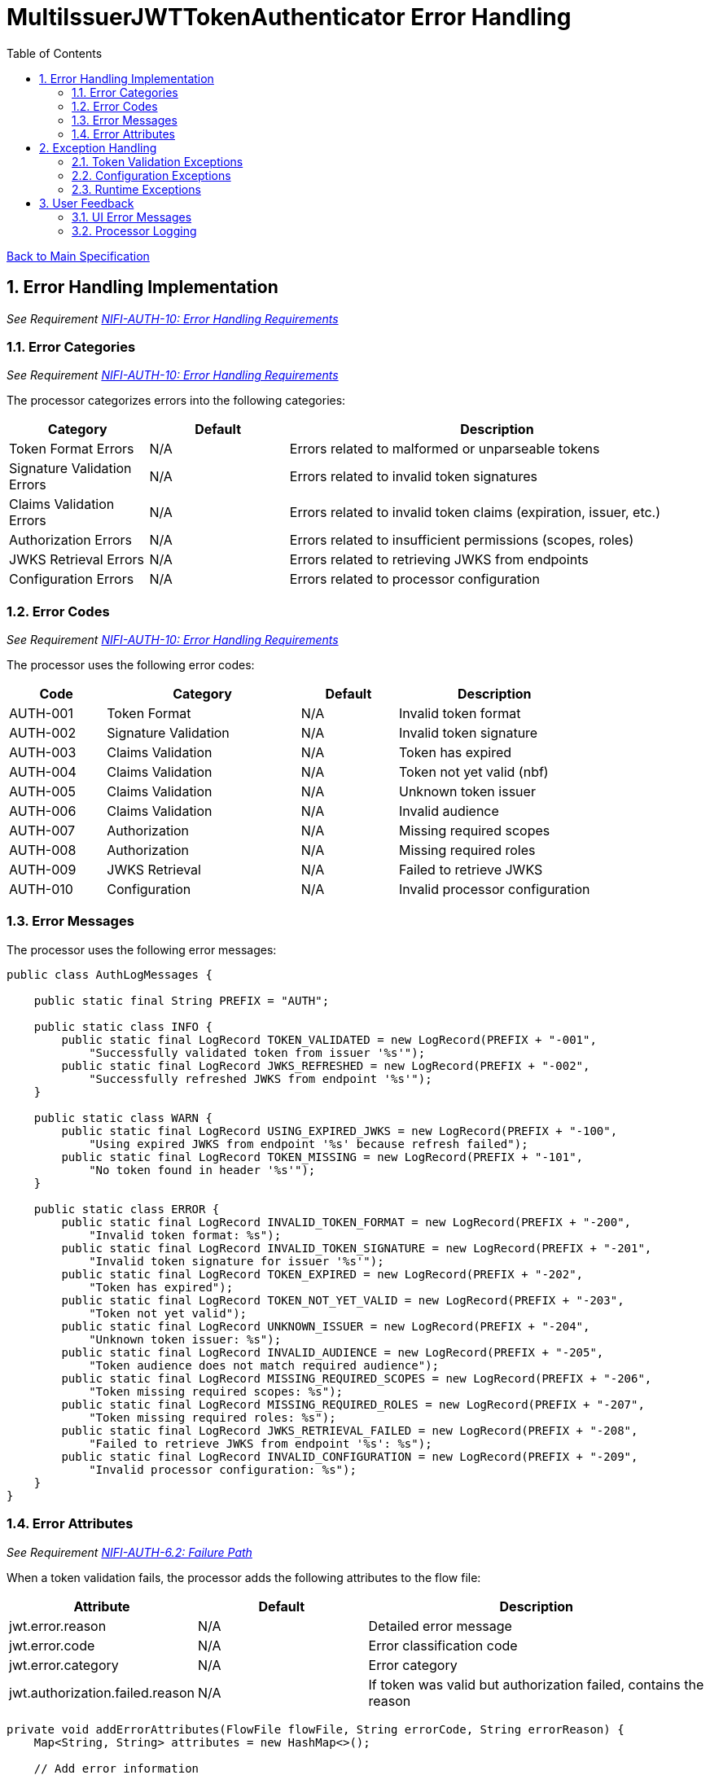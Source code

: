 = MultiIssuerJWTTokenAuthenticator Error Handling
:toc:
:toclevels: 3
:toc-title: Table of Contents
:sectnums:

link:../specification.adoc[Back to Main Specification]

== Error Handling Implementation
_See Requirement link:../requirements.adoc#NIFI-AUTH-10[NIFI-AUTH-10: Error Handling Requirements]_

=== Error Categories
_See Requirement link:../requirements.adoc#NIFI-AUTH-10[NIFI-AUTH-10: Error Handling Requirements]_

The processor categorizes errors into the following categories:

[cols="1,1,3"]
|===
|Category |Default |Description

|Token Format Errors
|N/A
|Errors related to malformed or unparseable tokens

|Signature Validation Errors
|N/A
|Errors related to invalid token signatures

|Claims Validation Errors
|N/A
|Errors related to invalid token claims (expiration, issuer, etc.)

|Authorization Errors
|N/A
|Errors related to insufficient permissions (scopes, roles)

|JWKS Retrieval Errors
|N/A
|Errors related to retrieving JWKS from endpoints

|Configuration Errors
|N/A
|Errors related to processor configuration
|===

=== Error Codes
_See Requirement link:../requirements.adoc#NIFI-AUTH-10[NIFI-AUTH-10: Error Handling Requirements]_

The processor uses the following error codes:

[cols="1,2,1,2"]
|===
|Code |Category |Default |Description

|AUTH-001
|Token Format
|N/A
|Invalid token format

|AUTH-002
|Signature Validation
|N/A
|Invalid token signature

|AUTH-003
|Claims Validation
|N/A
|Token has expired

|AUTH-004
|Claims Validation
|N/A
|Token not yet valid (nbf)

|AUTH-005
|Claims Validation
|N/A
|Unknown token issuer

|AUTH-006
|Claims Validation
|N/A
|Invalid audience

|AUTH-007
|Authorization
|N/A
|Missing required scopes

|AUTH-008
|Authorization
|N/A
|Missing required roles

|AUTH-009
|JWKS Retrieval
|N/A
|Failed to retrieve JWKS

|AUTH-010
|Configuration
|N/A
|Invalid processor configuration
|===

=== Error Messages
The processor uses the following error messages:

[source,java]
----
public class AuthLogMessages {
    
    public static final String PREFIX = "AUTH";
    
    public static class INFO {
        public static final LogRecord TOKEN_VALIDATED = new LogRecord(PREFIX + "-001", 
            "Successfully validated token from issuer '%s'");
        public static final LogRecord JWKS_REFRESHED = new LogRecord(PREFIX + "-002", 
            "Successfully refreshed JWKS from endpoint '%s'");
    }
    
    public static class WARN {
        public static final LogRecord USING_EXPIRED_JWKS = new LogRecord(PREFIX + "-100", 
            "Using expired JWKS from endpoint '%s' because refresh failed");
        public static final LogRecord TOKEN_MISSING = new LogRecord(PREFIX + "-101", 
            "No token found in header '%s'");
    }
    
    public static class ERROR {
        public static final LogRecord INVALID_TOKEN_FORMAT = new LogRecord(PREFIX + "-200", 
            "Invalid token format: %s");
        public static final LogRecord INVALID_TOKEN_SIGNATURE = new LogRecord(PREFIX + "-201", 
            "Invalid token signature for issuer '%s'");
        public static final LogRecord TOKEN_EXPIRED = new LogRecord(PREFIX + "-202", 
            "Token has expired");
        public static final LogRecord TOKEN_NOT_YET_VALID = new LogRecord(PREFIX + "-203", 
            "Token not yet valid");
        public static final LogRecord UNKNOWN_ISSUER = new LogRecord(PREFIX + "-204", 
            "Unknown token issuer: %s");
        public static final LogRecord INVALID_AUDIENCE = new LogRecord(PREFIX + "-205", 
            "Token audience does not match required audience");
        public static final LogRecord MISSING_REQUIRED_SCOPES = new LogRecord(PREFIX + "-206", 
            "Token missing required scopes: %s");
        public static final LogRecord MISSING_REQUIRED_ROLES = new LogRecord(PREFIX + "-207", 
            "Token missing required roles: %s");
        public static final LogRecord JWKS_RETRIEVAL_FAILED = new LogRecord(PREFIX + "-208", 
            "Failed to retrieve JWKS from endpoint '%s': %s");
        public static final LogRecord INVALID_CONFIGURATION = new LogRecord(PREFIX + "-209", 
            "Invalid processor configuration: %s");
    }
}
----

=== Error Attributes
_See Requirement link:../requirements.adoc#NIFI-AUTH-6.2[NIFI-AUTH-6.2: Failure Path]_

When a token validation fails, the processor adds the following attributes to the flow file:

[cols="1,1,2"]
|===
|Attribute |Default |Description

|jwt.error.reason
|N/A
|Detailed error message

|jwt.error.code
|N/A
|Error classification code

|jwt.error.category
|N/A
|Error category

|jwt.authorization.failed.reason
|N/A
|If token was valid but authorization failed, contains the reason
|===

[source,java]
----
private void addErrorAttributes(FlowFile flowFile, String errorCode, String errorReason) {
    Map<String, String> attributes = new HashMap<>();
    
    // Add error information
    attributes.put("jwt.error.code", errorCode);
    attributes.put("jwt.error.reason", errorReason);
    
    // Determine error category
    String category = determineErrorCategory(errorCode);
    attributes.put("jwt.error.category", category);
    
    // Update flowfile with attributes
    flowFile = session.putAllAttributes(flowFile, attributes);
}

private String determineErrorCategory(String errorCode) {
    if (errorCode.startsWith("AUTH-00")) {
        return "TOKEN_FORMAT";
    } else if (errorCode.equals("AUTH-002")) {
        return "SIGNATURE_VALIDATION";
    } else if (errorCode.startsWith("AUTH-00") && Integer.parseInt(errorCode.substring(5)) <= 6) {
        return "CLAIMS_VALIDATION";
    } else if (errorCode.equals("AUTH-007") || errorCode.equals("AUTH-008")) {
        return "AUTHORIZATION";
    } else if (errorCode.equals("AUTH-009")) {
        return "JWKS_RETRIEVAL";
    } else if (errorCode.equals("AUTH-010")) {
        return "CONFIGURATION";
    } else {
        return "UNKNOWN";
    }
}
----

== Exception Handling

=== Token Validation Exceptions
The processor handles token validation exceptions as follows:

[source,java]
----
public class TokenValidationException extends Exception {
    
    private final String errorCode;
    
    public TokenValidationException(String message, String errorCode) {
        super(message);
        this.errorCode = errorCode;
    }
    
    public TokenValidationException(String message, String errorCode, Throwable cause) {
        super(message, cause);
        this.errorCode = errorCode;
    }
    
    public String getErrorCode() {
        return errorCode;
    }
}

private void handleTokenValidationException(FlowFile flowFile, TokenValidationException e) {
    LOGGER.error(e, e.getMessage());
    
    // Add error attributes
    addErrorAttributes(flowFile, e.getErrorCode(), e.getMessage());
    
    // Route to failure relationship
    session.transfer(flowFile, AUTHENTICATION_FAILED);
}
----

=== Configuration Exceptions
_See Requirement link:../requirements.adoc#NIFI-AUTH-7[NIFI-AUTH-7: Configuration Requirements]_

The processor handles configuration exceptions during onTrigger and onScheduled:

[source,java]
----
@Override
public void onScheduled(final ProcessContext context) {
    try {
        // Initialize the processor
        initialize(context);
    } catch (Exception e) {
        LOGGER.error(e, ERROR.INVALID_CONFIGURATION.format(e.getMessage()));
        throw new ProcessException("Failed to initialize processor: " + e.getMessage(), e);
    }
}

private void initialize(ProcessContext context) throws ConfigurationException {
    try {
        // Get configuration properties
        String tokenHeader = context.getProperty(TOKEN_HEADER).getValue();
        long refreshInterval = context.getProperty(JWKS_REFRESH_INTERVAL).asTimePeriod(TimeUnit.MILLISECONDS);
        
        // Initialize JWKS client and cache
        jwksClient = new JwksClient();
        jwksCache = new JwksCache(jwksClient, refreshInterval);
        
        // Configure issuers from dynamic properties
        configureIssuers(context);
    } catch (Exception e) {
        throw new ConfigurationException("Failed to initialize processor: " + e.getMessage(), e);
    }
}

private void configureIssuers(ProcessContext context) throws ConfigurationException {
    // Clear existing issuers
    issuers.clear();
    
    // Get dynamic properties
    Map<PropertyDescriptor, String> dynamicProperties = context.getProperties();
    
    // Process each dynamic property
    for (Map.Entry<PropertyDescriptor, String> entry : dynamicProperties.entrySet()) {
        PropertyDescriptor descriptor = entry.getKey();
        String value = entry.getValue();
        
        // Skip static properties
        if (!descriptor.isDynamic()) {
            continue;
        }
        
        // Process issuer configuration
        String issuerName = descriptor.getName();
        String issuerConfig = value.trim();
        
        try {
            if (issuerConfig.startsWith("http")) {
                // JWKS URL
                jwksCache.registerIssuer(issuerName, issuerConfig);
                issuers.add(issuerName);
            } else if (issuerConfig.startsWith("-----BEGIN")) {
                // PEM-encoded public key
                // Implementation for PEM keys
                issuers.add(issuerName);
            } else {
                throw new ConfigurationException("Invalid issuer configuration for " + issuerName + 
                                                ": must be a URL or PEM-encoded public key");
            }
        } catch (Exception e) {
            throw new ConfigurationException("Failed to configure issuer " + issuerName + ": " + e.getMessage(), e);
        }
    }
    
    // Ensure at least one issuer is configured
    if (issuers.isEmpty()) {
        throw new ConfigurationException("No issuers configured. At least one issuer must be configured.");
    }
}
----

=== Runtime Exceptions
_See Requirement link:../requirements.adoc#NIFI-AUTH-10[NIFI-AUTH-10: Error Handling Requirements]_

The processor handles runtime exceptions during token validation:

[source,java]
----
@Override
public void onTrigger(final ProcessContext context, final ProcessSession session) throws ProcessException {
    FlowFile flowFile = session.get();
    if (flowFile == null) {
        return;
    }
    
    try {
        // Process the flow file
        processFlowFile(flowFile, context, session);
    } catch (Exception e) {
        // Log the error
        LOGGER.error(e, "Unexpected error processing flow file: %s", e.getMessage());
        
        // Add error attributes
        Map<String, String> attributes = new HashMap<>();
        attributes.put("jwt.error.reason", "Unexpected error: " + e.getMessage());
        attributes.put("jwt.error.code", "AUTH-999");
        attributes.put("jwt.error.category", "RUNTIME_ERROR");
        flowFile = session.putAllAttributes(flowFile, attributes);
        
        // Route to failure relationship
        session.transfer(flowFile, AUTHENTICATION_FAILED);
    }
}
----

== User Feedback

=== UI Error Messages
The processor provides clear error messages in the UI for configuration issues:

[source,java]
----
@Override
protected Collection<ValidationResult> customValidate(ValidationContext validationContext) {
    final List<ValidationResult> results = new ArrayList<>();
    
    // Ensure at least one issuer is configured
    if (validationContext.getProperties().keySet().stream()
            .noneMatch(PropertyDescriptor::isDynamic)) {
        results.add(new ValidationResult.Builder()
            .subject("Issuers")
            .valid(false)
            .explanation("At least one issuer must be configured")
            .build());
    }
    
    // Validate each issuer configuration
    for (PropertyDescriptor descriptor : validationContext.getProperties().keySet()) {
        if (descriptor.isDynamic()) {
            String value = validationContext.getProperty(descriptor).getValue();
            
            if (!value.startsWith("http") && !value.startsWith("-----BEGIN")) {
                results.add(new ValidationResult.Builder()
                    .subject(descriptor.getDisplayName())
                    .valid(false)
                    .explanation("Issuer configuration must be a URL or PEM-encoded public key")
                    .build());
            }
        }
    }
    
    return results;
}
----

=== Processor Logging
The processor implements comprehensive logging for all operations:

[source,java]
----
// Successful token validation
LOGGER.info(INFO.TOKEN_VALIDATED.format(issuer));

// JWKS refresh
LOGGER.info(INFO.JWKS_REFRESHED.format(jwksUrl));

// Using expired JWKS
LOGGER.warn(WARN.USING_EXPIRED_JWKS.format(jwksUrl));

// Missing token
LOGGER.warn(WARN.TOKEN_MISSING.format(headerName));

// Invalid token format
LOGGER.error(ERROR.INVALID_TOKEN_FORMAT.format(e.getMessage()));

// Invalid token signature
LOGGER.error(ERROR.INVALID_TOKEN_SIGNATURE.format(issuer));

// Token expired
LOGGER.error(ERROR.TOKEN_EXPIRED.format());

// Unknown issuer
LOGGER.error(ERROR.UNKNOWN_ISSUER.format(issuer));

// JWKS retrieval failed
LOGGER.error(e, ERROR.JWKS_RETRIEVAL_FAILED.format(jwksUrl, e.getMessage()));

// Invalid configuration
LOGGER.error(ERROR.INVALID_CONFIGURATION.format(e.getMessage()));
----

